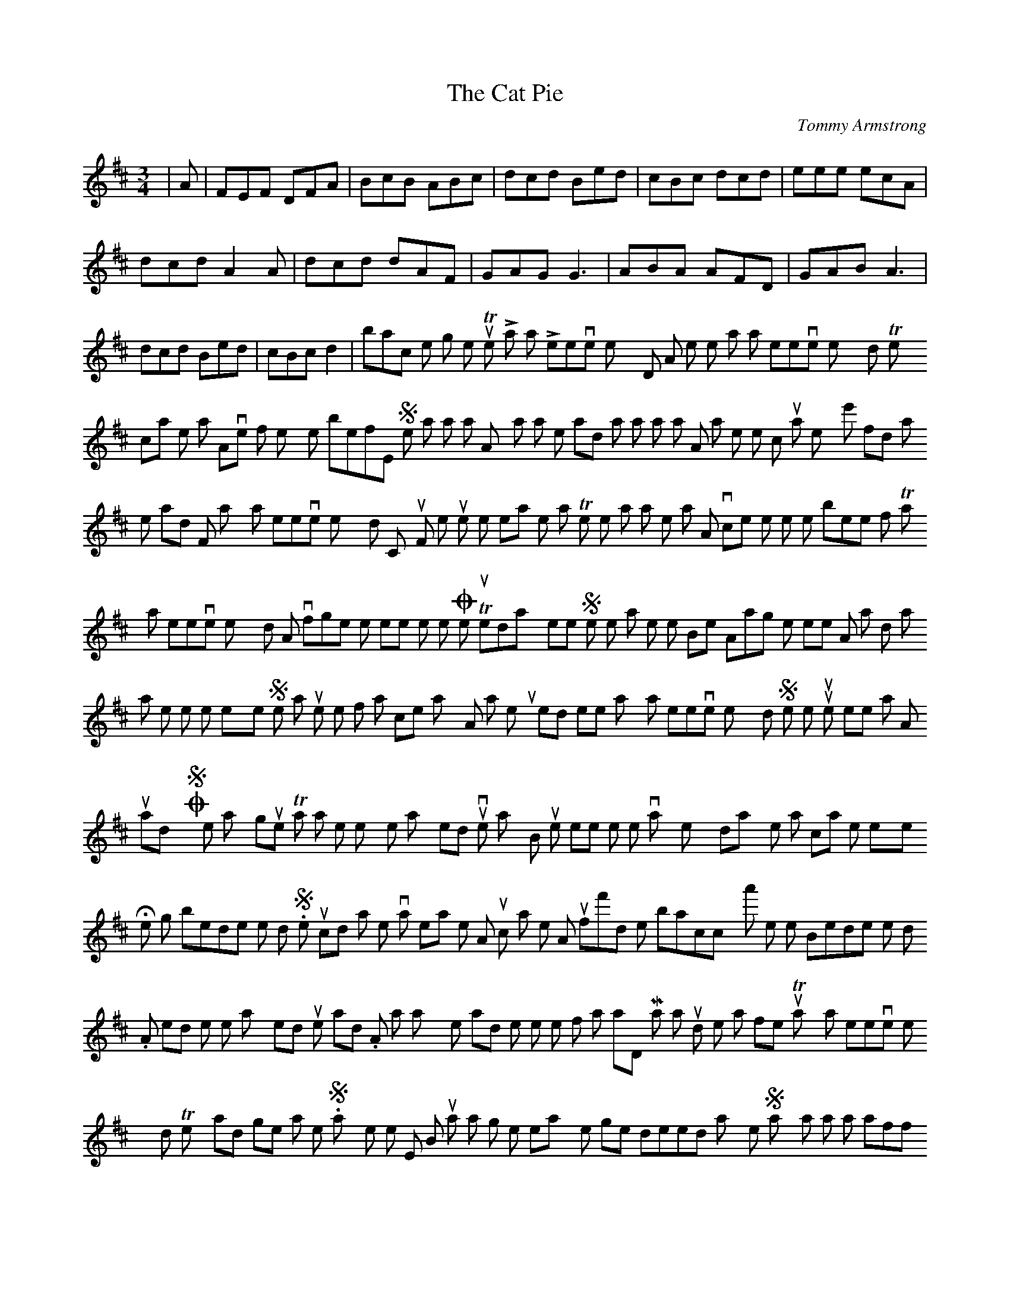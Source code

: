 X: 1
T:The Cat Pie
M:3/4
L:1/8
C:Tommy Armstrong
K:D
|A|FEF DFA| BcB ABc |dcd Bed|
cBc dcd|eee ecA |dcd A2 A|
dcd dAF|GAG G3 |ABA AFD|
GAB A3| dcd Bed| cBc d2|
-----------------------------------------------------------------------------
back to the song menu
The Lass that Leeves Next Door
Aw like the lass that leeves next door,
They call her Nan!
Aw've oftin thowt the syem before,
She wants a man,
Ay an' aw's the lad that wants a lass,
An' aw think the time 'ill cum to pass
When ye'll find aw's the lad
For Nanny that leeves next door!
Chorus-
For she tuek me heart when sittin an' knittin,
The time that aw wes smokin an' spittin,
An' ivor since then the time it's been fittin,
Throo Nanny that leeves next door!
Aw'll nivor forget the neet we met,
One Tuesday neet,
She wes walkin oot wi' me sister Bet
Alang the street,
An' aw kind a thowt as she met me eye
She was just the one for a chep that's shy,
An' aw seun myed it reet
Wi' Nanny that leeves next door!
She kept us up se weel i' talk,
Aw just said yis!
Or no! a' the time we had the walk,
So ye may guess
That aw set her hyem an' myed luv on the way,
But the neet wis nowt te the varry next day,
When aw clapt me eyes on
Her knitting beside the door.
She luck'd at me wiv a pleasin smile
Aw luckt at her,
An puff'd me baccy a' the while
Beside the door.
Aw tell'd her then what myed us se sad.
An' aw axt her wad she he me for a lad,
Man aw stud like a feul
Throo Nanny that leeves next door!
Thor's plenty o' lads to get maw pet.
Says she te me,
But a man's not nigh se easy te get
Indeed says she
Says aw, an' aw lafft as aw tell'd me plan,--
Aw'll first be your lad an' then be yor man!
Ay, an' ivor since then
Aw've follow'd the lass next door!
-Joe Wilson
-----------------------------------------------------------------------------
back to the song menu
Jack's Listed i' the Ninety-Ite
Tune= Doran's Ass or Finnigan's Wake
Oh what's the metter wi' ye, Meg Dawson?
Oh what's the metter wi' ye the day?
Ye luck as if ye war gan demented,
Yor eyes thor stairin just that way!
The metter wi' me--if ye want te knaw then,
Heh ye heard the news frae Mary White?
She says wor Jack for a sowljor's listed.--
The heed strang feul's i' the Ninety-Ite.
Wif a lot o' lads that's se lang been famed
For nowt that's gud nor they nivor will
Industrious cheps that wad nivvor work
If they just cud raise a penny gill.
He'll heh teun the shillin te serve the queen.
Wi' ne idea o' gannin te fight;
If he thowt thor wes only chance o' war
He wad bid gud-bye te the Ninety Ite.
He nivvor liked wark an' since he was britch'd
He hessent cared hoo he got his meat;
Wif his elbows oot he wad trail the streets,
An' the Peelers mark'd him on thor beat.
He wad argey owt for a pint o' beer.
An' i dominoes he teuk delite
I' playin a bank tiv a five or six.--
They'll not stand that i' the Ninety-te.
On Seturday neets what a swell he was
Wi' velvet cap an black curdyroys;
He wes famous for myekin ruffs keep still
Tho the forst his-sel te myek a noise;
He knew if he married he cuddent keep
A wife, so he teuk one oot o' spite,
Ay, an' he myed her muther an' her keep him,--
A nice young chep for the Ninety-Ite
Aw's sartin we'll nivor can buy him off.
For hoo can poor foaks like us did?
What a pity a gud-like fyece an'heed
Like his, shud carry ne brains wid;
Blud's thicker then wetter-that's true eneuff--
He's still wor awn, tho a cawshun quite,
But bad as he is, they may de him gud,
An' myek him a man i' the Ninety-Ite.
-Joe Wilson
-----------------------------------------------------------------------------
back to the song menu
Dinnet Clash the Door
Tune= Tramp Tramp
Oh, dinnet clash the door! aw've tell'd ye that before.
Can ye not let yor muther hev a rest?
Ye knaw she's turnin aud, an' for eers she's been se bad
That she cannet bear such noises i' the least.
Chorus-
Then oh, lass, dinner clash the door se,
Yor yung an' yor as thowtless as can be,
But yor muther's turning aud,
An' ye knaw she's varry bad,
An' she dissent like to hear ye clash the door,
Just see yor muther there, sittin feeblee i' the chair,
It's quiet that she wants to myek her weel;
She's been yor nurse throo life, been yor guide i' peace an strife,
An' her cumfort ye shud study an' shud feel !
She once wes yung an' strang but bad health 'ill put foaks rang,
An' she cannet bear the noise that once she cud;
She's narvis as can be, an' whativor else ye de,
Ye shud study what ye think 'ill de her gud!
So dinnet clash the door, or myek ony idle stir,
For the stir 'ill only cause your muther pain;
As qauiet as can be de yor wark, an' let her see
That ye'll nivor give her causes te complain.
-Joe Wilson
-----------------------------------------------------------------------------
back to the song menu
Newcassil
Tune= Kitty Tyrrel
Thor's a fine little toon i' the North, lads,
That's been a grand hyemsteed te me;
It wes there where aw forst saw dayleet, lads,
An' there where me poor fether dee'd--
Since then thor's been gud an' bad changes;
Me muther had wark ye'll agree,
Te bring up the whole o' the fam'ly,
I' the toon that aw'll prize till aw dee.
Newcassil, Newcassil,
The canny aud toon still for me!
Aw've seen uther toons i' me travels,
As canny as toons cud weel be,
But the toon that ye knaw aw belang te
Hes charms that they hevint for me!
The bildins aw saw i' these places
Wes nowt when aw thowt o' wor awn,
An' aw luckt lang amang the strange fyeces
Te find oot sum one that aw'd knawn,
Newcassil, Newcassil,
The canny aud toon still for me!
Aw've expeerienc'd a greet lot o' kindness
I' places aw easily cud nyem,
But where cud aw find like Newcassil
A place te myek constant me hyem?
For aw'd miss ivry frind an' acquentance
Aw knew aboot canny Tyneside,
An' it's reet that a man shud think myest ov
His awn wiv affection an' pride
Newcassil Newcassil
The canny aud toon still for me!
It's there where me fethur lies sleepin,
An' me canny aud muther leeves still,
Ti's there where me sister an' bruthers
'Ill welcum us back wi' gud will;
It's there where the ties ov affecshun
Cling closer then ivor te me;
An' iv a' the big fine toons iv Ingland,
Newcassil the dearest shall be.
Newcassil, Newcassil
The canny aud toon still for me!
-Joe Wilson
-----------------------------------------------------------------------------
back to the song menu
Queer Customs
tune= The fiery Clock-Fyece
When wor Peg's audest bairn wes born,
they sent for me, se merry,
An' beggedthat aw wad tyek me torn
Te drink its hilth i sherry;
Or if aw'd hev a glass o' rum
Or whiskey they wad send for sum.
Aw seun got tight as ony drum
Amang the hurry-skurry
Chorus-
In joy or grief, It's maw belief,
It's a custom queer, aw's thinkin;
They say it gies them greetrelief-
A fine excuse for drinkin!
They sent for me te gan alang
An' tyek tea at the christnin;
We sung an' danced frae morn till neet,
An' carried on like foaks not reet;
It cuddent be owt like a treat
Tiv onybody listnin.
But efter that the poor barin deed,
An' cawsed anuther fuddle;
We sobbed an' sighed an' hung wor heeds
Wi' brains all in a muddle.
The drink wes here mixed up wi' grief
We thowt the spirits browt relief;
An one aud wife, i' that belief
The bottle she wad cuddle.
this shows, frae creddle te the grave,
The bottle's a hard maistor;
It myeks se mony foaks its slave,
An' proves a reglor waistor.
Such customs i' the time like these,
Frae care they cannot bring release,
But quarrels cawse an' myek wi' ease
Heeds fit for stickin-plaistor.
-Joe Wilson
